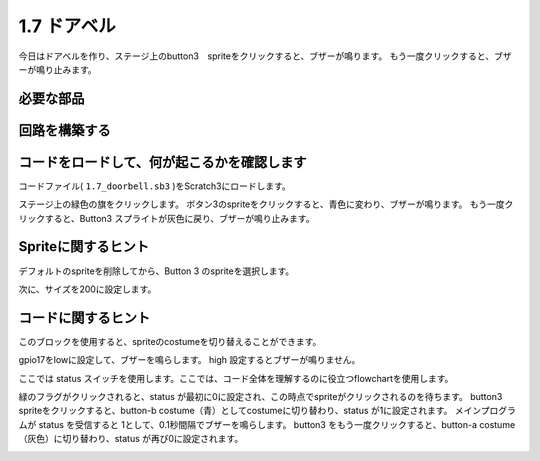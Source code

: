 1.7 ドアベル
==================

今日はドアベルを作り、ステージ上のbutton3　spriteをクリックすると、ブザーが鳴ります。 もう一度クリックすると、ブザーが鳴り止みます。

.. image:: media/1.13_header.png

必要な部品
-----------------------

.. image:: media/1.13_list.png

回路を構築する
---------------------

.. image:: media/1.13_image106.png

コードをロードして、何が起こるかを確認します
--------------------------------------------


コードファイル( ``1.7_doorbell.sb3`` )をScratch3にロードします。

ステージ上の緑色の旗をクリックします。 ボタン3のspriteをクリックすると、青色に変わり、ブザーが鳴ります。 もう一度クリックすると、Button3 スプライトが灰色に戻り、ブザーが鳴り止みます。

Spriteに関するヒント
--------------------


デフォルトのspriteを削除してから、Button 3 のspriteを選択します。

.. image:: media/1.13_scratch_button3.png

次に、サイズを200に設定します。

.. image:: media/1.13_scratch_button3_size.png

コードに関するヒント
--------------------


.. image:: media/1.13_buzzer4.png
  :width: 400

このブロックを使用すると、spriteのcostumeを切り替えることができます。

.. image:: media/1.13_buzzer5.png
  :width: 400


gpio17をlowに設定して、ブザーを鳴らします。 high 設定するとブザーが鳴りません。

ここでは status スイッチを使用します。ここでは、コード全体を理解するのに役立つflowchartを使用します。

緑のフラグがクリックされると、status が最初に0に設定され、この時点でspriteがクリックされるのを待ちます。 
button3 spriteをクリックすると、button-b costume（青）としてcostumeに切り替わり、status が1に設定されます。
メインプログラムが status を受信すると 1として、0.1秒間隔でブザーを鳴らします。 
button3 をもう一度クリックすると、button-a costume（灰色）に切り替わり、status が再び0に設定されます。

.. image:: media/1.13_scratch_code.png

